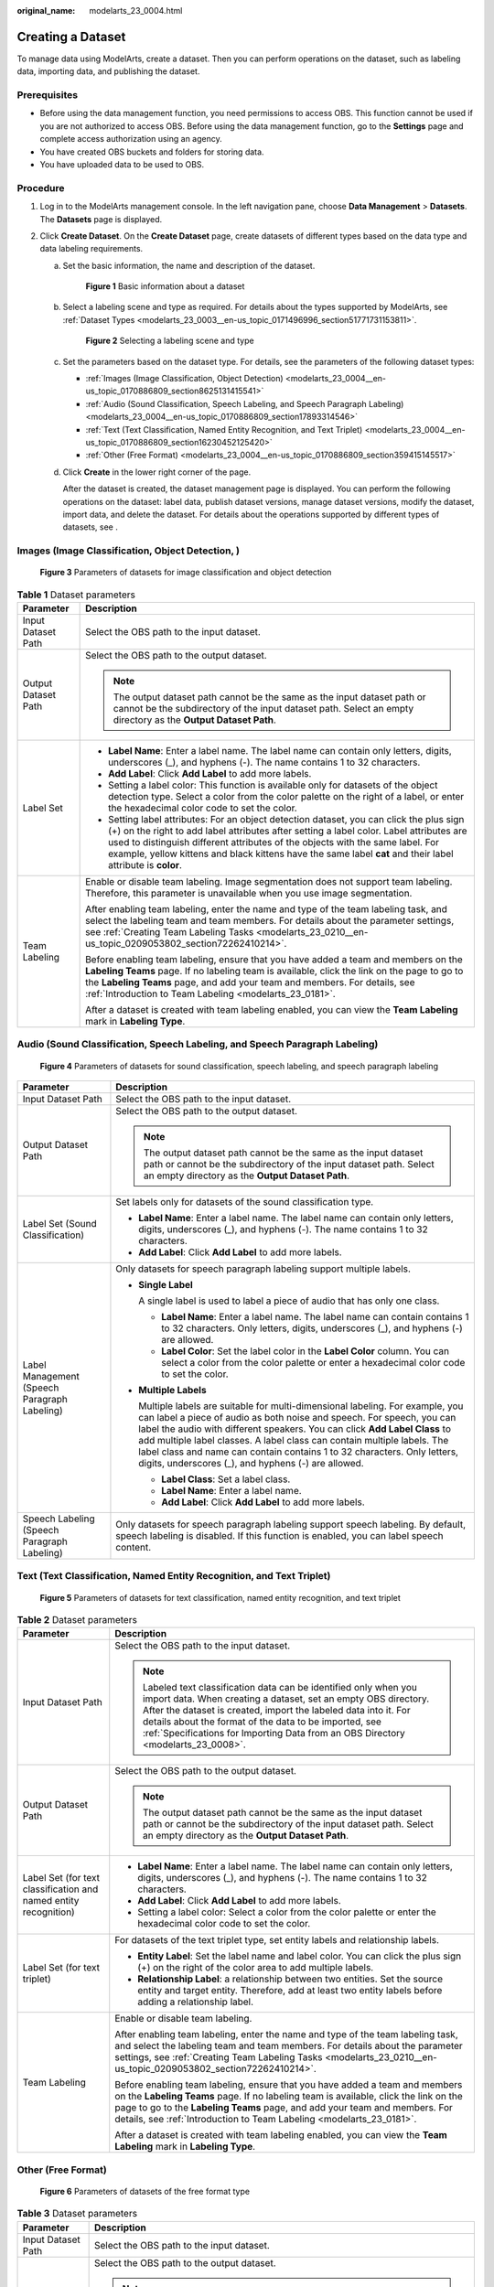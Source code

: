 :original_name: modelarts_23_0004.html

.. _modelarts_23_0004:

Creating a Dataset
==================

To manage data using ModelArts, create a dataset. Then you can perform operations on the dataset, such as labeling data, importing data, and publishing the dataset.

Prerequisites
-------------

-  Before using the data management function, you need permissions to access OBS. This function cannot be used if you are not authorized to access OBS. Before using the data management function, go to the **Settings** page and complete access authorization using an agency.
-  You have created OBS buckets and folders for storing data.
-  You have uploaded data to be used to OBS.

Procedure
---------

#. Log in to the ModelArts management console. In the left navigation pane, choose **Data Management** > **Datasets**. The **Datasets** page is displayed.
#. Click **Create Dataset**. On the **Create Dataset** page, create datasets of different types based on the data type and data labeling requirements.

   a. Set the basic information, the name and description of the dataset.


      .. figure:: /_static/images/en-us_image_0000001157080905.png
         :alt: **Figure 1** Basic information about a dataset

         **Figure 1** Basic information about a dataset

   b. Select a labeling scene and type as required. For details about the types supported by ModelArts, see :ref:`Dataset Types <modelarts_23_0003__en-us_topic_0171496996_section51771731153811>`.


      .. figure:: /_static/images/en-us_image_0000001340184197.png
         :alt: **Figure 2** Selecting a labeling scene and type

         **Figure 2** Selecting a labeling scene and type

   c. Set the parameters based on the dataset type. For details, see the parameters of the following dataset types:

      -  :ref:`Images (Image Classification, Object Detection) <modelarts_23_0004__en-us_topic_0170886809_section8625131415541>`
      -  :ref:`Audio (Sound Classification, Speech Labeling, and Speech Paragraph Labeling) <modelarts_23_0004__en-us_topic_0170886809_section17893314546>`
      -  :ref:`Text (Text Classification, Named Entity Recognition, and Text Triplet) <modelarts_23_0004__en-us_topic_0170886809_section16230452125420>`
      -  :ref:`Other (Free Format) <modelarts_23_0004__en-us_topic_0170886809_section359415145517>`

   d. Click **Create** in the lower right corner of the page.

      After the dataset is created, the dataset management page is displayed. You can perform the following operations on the dataset: label data, publish dataset versions, manage dataset versions, modify the dataset, import data, and delete the dataset. For details about the operations supported by different types of datasets, see .

.. _modelarts_23_0004__en-us_topic_0170886809_section8625131415541:

Images (Image Classification, Object Detection, )
-------------------------------------------------


.. figure:: /_static/images/en-us_image_0000001340265309.png
   :alt: **Figure 3** Parameters of datasets for image classification and object detection

   **Figure 3** Parameters of datasets for image classification and object detection

.. table:: **Table 1** Dataset parameters

   +-----------------------------------+-------------------------------------------------------------------------------------------------------------------------------------------------------------------------------------------------------------------------------------------------------------------------------------------------------------------------------------------------------------------------------------+
   | Parameter                         | Description                                                                                                                                                                                                                                                                                                                                                                         |
   +===================================+=====================================================================================================================================================================================================================================================================================================================================================================================+
   | Input Dataset Path                | Select the OBS path to the input dataset.                                                                                                                                                                                                                                                                                                                                           |
   +-----------------------------------+-------------------------------------------------------------------------------------------------------------------------------------------------------------------------------------------------------------------------------------------------------------------------------------------------------------------------------------------------------------------------------------+
   | Output Dataset Path               | Select the OBS path to the output dataset.                                                                                                                                                                                                                                                                                                                                          |
   |                                   |                                                                                                                                                                                                                                                                                                                                                                                     |
   |                                   | .. note::                                                                                                                                                                                                                                                                                                                                                                           |
   |                                   |                                                                                                                                                                                                                                                                                                                                                                                     |
   |                                   |    The output dataset path cannot be the same as the input dataset path or cannot be the subdirectory of the input dataset path. Select an empty directory as the **Output Dataset Path**.                                                                                                                                                                                          |
   +-----------------------------------+-------------------------------------------------------------------------------------------------------------------------------------------------------------------------------------------------------------------------------------------------------------------------------------------------------------------------------------------------------------------------------------+
   | Label Set                         | -  **Label Name**: Enter a label name. The label name can contain only letters, digits, underscores (_), and hyphens (-). The name contains 1 to 32 characters.                                                                                                                                                                                                                     |
   |                                   |                                                                                                                                                                                                                                                                                                                                                                                     |
   |                                   | -  **Add Label**: Click **Add Label** to add more labels.                                                                                                                                                                                                                                                                                                                           |
   |                                   |                                                                                                                                                                                                                                                                                                                                                                                     |
   |                                   | -  Setting a label color: This function is available only for datasets of the object detection type. Select a color from the color palette on the right of a label, or enter the hexadecimal color code to set the color.                                                                                                                                                           |
   |                                   |                                                                                                                                                                                                                                                                                                                                                                                     |
   |                                   | -  Setting label attributes: For an object detection dataset, you can click the plus sign (+) on the right to add label attributes after setting a label color. Label attributes are used to distinguish different attributes of the objects with the same label. For example, yellow kittens and black kittens have the same label **cat** and their label attribute is **color**. |
   +-----------------------------------+-------------------------------------------------------------------------------------------------------------------------------------------------------------------------------------------------------------------------------------------------------------------------------------------------------------------------------------------------------------------------------------+
   | Team Labeling                     | Enable or disable team labeling. Image segmentation does not support team labeling. Therefore, this parameter is unavailable when you use image segmentation.                                                                                                                                                                                                                       |
   |                                   |                                                                                                                                                                                                                                                                                                                                                                                     |
   |                                   | After enabling team labeling, enter the name and type of the team labeling task, and select the labeling team and team members. For details about the parameter settings, see :ref:`Creating Team Labeling Tasks <modelarts_23_0210__en-us_topic_0209053802_section72262410214>`.                                                                                                   |
   |                                   |                                                                                                                                                                                                                                                                                                                                                                                     |
   |                                   | Before enabling team labeling, ensure that you have added a team and members on the **Labeling Teams** page. If no labeling team is available, click the link on the page to go to the **Labeling Teams** page, and add your team and members. For details, see :ref:`Introduction to Team Labeling <modelarts_23_0181>`.                                                           |
   |                                   |                                                                                                                                                                                                                                                                                                                                                                                     |
   |                                   | After a dataset is created with team labeling enabled, you can view the **Team Labeling** mark in **Labeling Type**.                                                                                                                                                                                                                                                                |
   +-----------------------------------+-------------------------------------------------------------------------------------------------------------------------------------------------------------------------------------------------------------------------------------------------------------------------------------------------------------------------------------------------------------------------------------+

.. _modelarts_23_0004__en-us_topic_0170886809_section17893314546:

Audio (Sound Classification, Speech Labeling, and Speech Paragraph Labeling)
----------------------------------------------------------------------------


.. figure:: /_static/images/en-us_image_0000001157080903.png
   :alt: **Figure 4** Parameters of datasets for sound classification, speech labeling, and speech paragraph labeling

   **Figure 4** Parameters of datasets for sound classification, speech labeling, and speech paragraph labeling

+----------------------------------------------+------------------------------------------------------------------------------------------------------------------------------------------------------------------------------------------------------------------------------------------------------------------------------------------------------------------------------------------------------------------------------------------------------------------------------------------------------+
| Parameter                                    | Description                                                                                                                                                                                                                                                                                                                                                                                                                                          |
+==============================================+======================================================================================================================================================================================================================================================================================================================================================================================================================================================+
| Input Dataset Path                           | Select the OBS path to the input dataset.                                                                                                                                                                                                                                                                                                                                                                                                            |
+----------------------------------------------+------------------------------------------------------------------------------------------------------------------------------------------------------------------------------------------------------------------------------------------------------------------------------------------------------------------------------------------------------------------------------------------------------------------------------------------------------+
| Output Dataset Path                          | Select the OBS path to the output dataset.                                                                                                                                                                                                                                                                                                                                                                                                           |
|                                              |                                                                                                                                                                                                                                                                                                                                                                                                                                                      |
|                                              | .. note::                                                                                                                                                                                                                                                                                                                                                                                                                                            |
|                                              |                                                                                                                                                                                                                                                                                                                                                                                                                                                      |
|                                              |    The output dataset path cannot be the same as the input dataset path or cannot be the subdirectory of the input dataset path. Select an empty directory as the **Output Dataset Path**.                                                                                                                                                                                                                                                           |
+----------------------------------------------+------------------------------------------------------------------------------------------------------------------------------------------------------------------------------------------------------------------------------------------------------------------------------------------------------------------------------------------------------------------------------------------------------------------------------------------------------+
| Label Set (Sound Classification)             | Set labels only for datasets of the sound classification type.                                                                                                                                                                                                                                                                                                                                                                                       |
|                                              |                                                                                                                                                                                                                                                                                                                                                                                                                                                      |
|                                              | -  **Label Name**: Enter a label name. The label name can contain only letters, digits, underscores (_), and hyphens (-). The name contains 1 to 32 characters.                                                                                                                                                                                                                                                                                      |
|                                              | -  **Add Label**: Click **Add Label** to add more labels.                                                                                                                                                                                                                                                                                                                                                                                            |
+----------------------------------------------+------------------------------------------------------------------------------------------------------------------------------------------------------------------------------------------------------------------------------------------------------------------------------------------------------------------------------------------------------------------------------------------------------------------------------------------------------+
| Label Management (Speech Paragraph Labeling) | Only datasets for speech paragraph labeling support multiple labels.                                                                                                                                                                                                                                                                                                                                                                                 |
|                                              |                                                                                                                                                                                                                                                                                                                                                                                                                                                      |
|                                              | -  **Single Label**                                                                                                                                                                                                                                                                                                                                                                                                                                  |
|                                              |                                                                                                                                                                                                                                                                                                                                                                                                                                                      |
|                                              |    A single label is used to label a piece of audio that has only one class.                                                                                                                                                                                                                                                                                                                                                                         |
|                                              |                                                                                                                                                                                                                                                                                                                                                                                                                                                      |
|                                              |    -  **Label Name**: Enter a label name. The label name can contain contains 1 to 32 characters. Only letters, digits, underscores (_), and hyphens (-) are allowed.                                                                                                                                                                                                                                                                                |
|                                              |    -  **Label Color**: Set the label color in the **Label Color** column. You can select a color from the color palette or enter a hexadecimal color code to set the color.                                                                                                                                                                                                                                                                          |
|                                              |                                                                                                                                                                                                                                                                                                                                                                                                                                                      |
|                                              | -  **Multiple Labels**                                                                                                                                                                                                                                                                                                                                                                                                                               |
|                                              |                                                                                                                                                                                                                                                                                                                                                                                                                                                      |
|                                              |    Multiple labels are suitable for multi-dimensional labeling. For example, you can label a piece of audio as both noise and speech. For speech, you can label the audio with different speakers. You can click **Add Label Class** to add multiple label classes. A label class can contain multiple labels. The label class and name can contain contains 1 to 32 characters. Only letters, digits, underscores (_), and hyphens (-) are allowed. |
|                                              |                                                                                                                                                                                                                                                                                                                                                                                                                                                      |
|                                              |    -  **Label Class**: Set a label class.                                                                                                                                                                                                                                                                                                                                                                                                            |
|                                              |    -  **Label Name**: Enter a label name.                                                                                                                                                                                                                                                                                                                                                                                                            |
|                                              |    -  **Add Label**: Click **Add Label** to add more labels.                                                                                                                                                                                                                                                                                                                                                                                         |
+----------------------------------------------+------------------------------------------------------------------------------------------------------------------------------------------------------------------------------------------------------------------------------------------------------------------------------------------------------------------------------------------------------------------------------------------------------------------------------------------------------+
| Speech Labeling (Speech Paragraph Labeling)  | Only datasets for speech paragraph labeling support speech labeling. By default, speech labeling is disabled. If this function is enabled, you can label speech content.                                                                                                                                                                                                                                                                             |
+----------------------------------------------+------------------------------------------------------------------------------------------------------------------------------------------------------------------------------------------------------------------------------------------------------------------------------------------------------------------------------------------------------------------------------------------------------------------------------------------------------+

.. _modelarts_23_0004__en-us_topic_0170886809_section16230452125420:

Text (Text Classification, Named Entity Recognition, and Text Triplet)
----------------------------------------------------------------------


.. figure:: /_static/images/en-us_image_0000001110920960.png
   :alt: **Figure 5** Parameters of datasets for text classification, named entity recognition, and text triplet

   **Figure 5** Parameters of datasets for text classification, named entity recognition, and text triplet

.. table:: **Table 2** Dataset parameters

   +------------------------------------------------------------------+-------------------------------------------------------------------------------------------------------------------------------------------------------------------------------------------------------------------------------------------------------------------------------------------------------------------------------------------------------+
   | Parameter                                                        | Description                                                                                                                                                                                                                                                                                                                                           |
   +==================================================================+=======================================================================================================================================================================================================================================================================================================================================================+
   | Input Dataset Path                                               | Select the OBS path to the input dataset.                                                                                                                                                                                                                                                                                                             |
   |                                                                  |                                                                                                                                                                                                                                                                                                                                                       |
   |                                                                  | .. note::                                                                                                                                                                                                                                                                                                                                             |
   |                                                                  |                                                                                                                                                                                                                                                                                                                                                       |
   |                                                                  |    Labeled text classification data can be identified only when you import data. When creating a dataset, set an empty OBS directory. After the dataset is created, import the labeled data into it. For details about the format of the data to be imported, see :ref:`Specifications for Importing Data from an OBS Directory <modelarts_23_0008>`. |
   +------------------------------------------------------------------+-------------------------------------------------------------------------------------------------------------------------------------------------------------------------------------------------------------------------------------------------------------------------------------------------------------------------------------------------------+
   | Output Dataset Path                                              | Select the OBS path to the output dataset.                                                                                                                                                                                                                                                                                                            |
   |                                                                  |                                                                                                                                                                                                                                                                                                                                                       |
   |                                                                  | .. note::                                                                                                                                                                                                                                                                                                                                             |
   |                                                                  |                                                                                                                                                                                                                                                                                                                                                       |
   |                                                                  |    The output dataset path cannot be the same as the input dataset path or cannot be the subdirectory of the input dataset path. Select an empty directory as the **Output Dataset Path**.                                                                                                                                                            |
   +------------------------------------------------------------------+-------------------------------------------------------------------------------------------------------------------------------------------------------------------------------------------------------------------------------------------------------------------------------------------------------------------------------------------------------+
   | Label Set (for text classification and named entity recognition) | -  **Label Name**: Enter a label name. The label name can contain only letters, digits, underscores (_), and hyphens (-). The name contains 1 to 32 characters.                                                                                                                                                                                       |
   |                                                                  |                                                                                                                                                                                                                                                                                                                                                       |
   |                                                                  | -  **Add Label**: Click **Add Label** to add more labels.                                                                                                                                                                                                                                                                                             |
   |                                                                  |                                                                                                                                                                                                                                                                                                                                                       |
   |                                                                  | -  Setting a label color: Select a color from the color palette or enter the hexadecimal color code to set the color.                                                                                                                                                                                                                                 |
   +------------------------------------------------------------------+-------------------------------------------------------------------------------------------------------------------------------------------------------------------------------------------------------------------------------------------------------------------------------------------------------------------------------------------------------+
   | Label Set (for text triplet)                                     | For datasets of the text triplet type, set entity labels and relationship labels.                                                                                                                                                                                                                                                                     |
   |                                                                  |                                                                                                                                                                                                                                                                                                                                                       |
   |                                                                  | -  **Entity Label**: Set the label name and label color. You can click the plus sign (+) on the right of the color area to add multiple labels.                                                                                                                                                                                                       |
   |                                                                  | -  **Relationship Label**: a relationship between two entities. Set the source entity and target entity. Therefore, add at least two entity labels before adding a relationship label.                                                                                                                                                                |
   |                                                                  |                                                                                                                                                                                                                                                                                                                                                       |
   |                                                                  | |image1|                                                                                                                                                                                                                                                                                                                                              |
   +------------------------------------------------------------------+-------------------------------------------------------------------------------------------------------------------------------------------------------------------------------------------------------------------------------------------------------------------------------------------------------------------------------------------------------+
   | Team Labeling                                                    | Enable or disable team labeling.                                                                                                                                                                                                                                                                                                                      |
   |                                                                  |                                                                                                                                                                                                                                                                                                                                                       |
   |                                                                  | After enabling team labeling, enter the name and type of the team labeling task, and select the labeling team and team members. For details about the parameter settings, see :ref:`Creating Team Labeling Tasks <modelarts_23_0210__en-us_topic_0209053802_section72262410214>`.                                                                     |
   |                                                                  |                                                                                                                                                                                                                                                                                                                                                       |
   |                                                                  | Before enabling team labeling, ensure that you have added a team and members on the **Labeling Teams** page. If no labeling team is available, click the link on the page to go to the **Labeling Teams** page, and add your team and members. For details, see :ref:`Introduction to Team Labeling <modelarts_23_0181>`.                             |
   |                                                                  |                                                                                                                                                                                                                                                                                                                                                       |
   |                                                                  | After a dataset is created with team labeling enabled, you can view the **Team Labeling** mark in **Labeling Type**.                                                                                                                                                                                                                                  |
   +------------------------------------------------------------------+-------------------------------------------------------------------------------------------------------------------------------------------------------------------------------------------------------------------------------------------------------------------------------------------------------------------------------------------------------+

.. _modelarts_23_0004__en-us_topic_0170886809_section359415145517:

Other (Free Format)
-------------------


.. figure:: /_static/images/en-us_image_0000001156920933.png
   :alt: **Figure 6** Parameters of datasets of the free format type

   **Figure 6** Parameters of datasets of the free format type

.. table:: **Table 3** Dataset parameters

   +-----------------------------------+--------------------------------------------------------------------------------------------------------------------------------------------------------------------------------------------+
   | Parameter                         | Description                                                                                                                                                                                |
   +===================================+============================================================================================================================================================================================+
   | Input Dataset Path                | Select the OBS path to the input dataset.                                                                                                                                                  |
   +-----------------------------------+--------------------------------------------------------------------------------------------------------------------------------------------------------------------------------------------+
   | Output Dataset Path               | Select the OBS path to the output dataset.                                                                                                                                                 |
   |                                   |                                                                                                                                                                                            |
   |                                   | .. note::                                                                                                                                                                                  |
   |                                   |                                                                                                                                                                                            |
   |                                   |    The output dataset path cannot be the same as the input dataset path or cannot be the subdirectory of the input dataset path. Select an empty directory as the **Output Dataset Path**. |
   +-----------------------------------+--------------------------------------------------------------------------------------------------------------------------------------------------------------------------------------------+

.. |image1| image:: /_static/images/en-us_image_0000001156920935.png
